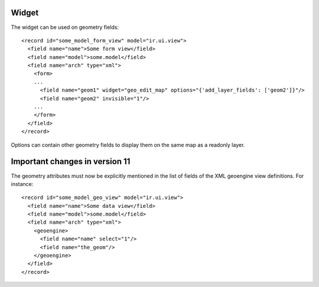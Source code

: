 Widget
======

The widget can be used on geometry fields::

  <record id="some_model_form_view" model="ir.ui.view">
    <field name="name">Some form view</field>
    <field name="model">some.model</field>
    <field name="arch" type="xml">
      <form>
      ...
        <field name="geom1" widget="geo_edit_map" options="{'add_layer_fields': ['geom2']}"/>
        <field name="geom2" invisible="1"/>
      ...
      </form>
    </field>
  </record>


Options can contain other geometry fields to display them on the same map
as a readonly layer.

Important changes in version 11
===============================

The geometry attributes must now be explicitly mentioned in the list of fields of
the XML geoengine view definitions. For instance::

  <record id="some_model_geo_view" model="ir.ui.view">
    <field name="name">Some data view</field>
    <field name="model">some.model</field>
    <field name="arch" type="xml">
      <geoengine>
        <field name="name" select="1"/>
        <field name="the_geom"/>
      </geoengine>
    </field>
  </record>
